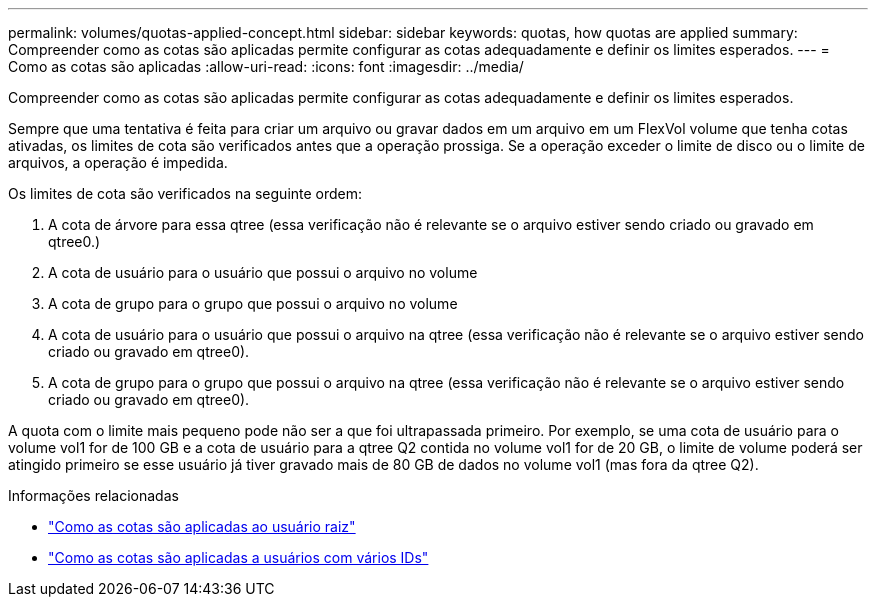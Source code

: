 ---
permalink: volumes/quotas-applied-concept.html 
sidebar: sidebar 
keywords: quotas, how quotas are applied 
summary: Compreender como as cotas são aplicadas permite configurar as cotas adequadamente e definir os limites esperados. 
---
= Como as cotas são aplicadas
:allow-uri-read: 
:icons: font
:imagesdir: ../media/


[role="lead"]
Compreender como as cotas são aplicadas permite configurar as cotas adequadamente e definir os limites esperados.

Sempre que uma tentativa é feita para criar um arquivo ou gravar dados em um arquivo em um FlexVol volume que tenha cotas ativadas, os limites de cota são verificados antes que a operação prossiga. Se a operação exceder o limite de disco ou o limite de arquivos, a operação é impedida.

Os limites de cota são verificados na seguinte ordem:

. A cota de árvore para essa qtree (essa verificação não é relevante se o arquivo estiver sendo criado ou gravado em qtree0.)
. A cota de usuário para o usuário que possui o arquivo no volume
. A cota de grupo para o grupo que possui o arquivo no volume
. A cota de usuário para o usuário que possui o arquivo na qtree (essa verificação não é relevante se o arquivo estiver sendo criado ou gravado em qtree0).
. A cota de grupo para o grupo que possui o arquivo na qtree (essa verificação não é relevante se o arquivo estiver sendo criado ou gravado em qtree0).


A quota com o limite mais pequeno pode não ser a que foi ultrapassada primeiro. Por exemplo, se uma cota de usuário para o volume vol1 for de 100 GB e a cota de usuário para a qtree Q2 contida no volume vol1 for de 20 GB, o limite de volume poderá ser atingido primeiro se esse usuário já tiver gravado mais de 80 GB de dados no volume vol1 (mas fora da qtree Q2).

.Informações relacionadas
* link:../volumes/quotas-applied-root-user-concept.html["Como as cotas são aplicadas ao usuário raiz"]
* link:../volumes/quotas-applied-users-multiple-ids-concept.html["Como as cotas são aplicadas a usuários com vários IDs"]

